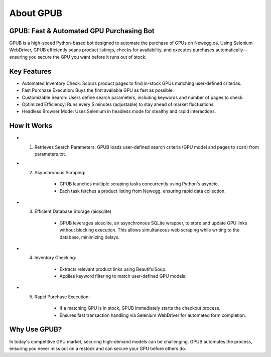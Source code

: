 About GPUB
============

GPUB: Fast & Automated GPU Purchasing Bot
-------------------------------------------
GPUB is a high-speed Python-based bot designed to automate the purchase of GPUs on Newegg.ca. 
Using Selenium WebDriver, GPUB efficiently scans product listings, checks for
availability, and executes purchases automatically—ensuring you secure the GPU you want before
it runs out of stock.

Key Features
--------------
- Automated Inventory Check: Scours product pages to find in-stock GPUs matching user-defined criterias.

- Fast Purchase Execution: Buys the first available GPU as fast as possible.

- Customizable Search: Users define search parameters, including keywords and number of pages to check.

- Optimized Efficiency: Runs every 5 minutes (adjustable) to stay ahead of market fluctuations.

- Headless Browser Mode: Uses Selenium in headless mode for stealthy and rapid interactions.

How It Works
-------------

- 1. Retrieves Search Parameters: GPUB loads user-defined search criteria (GPU model and pages to scan) from parameters.txt.

- 2. Asynchronous Scraping:

      - GPUB launches multiple scraping tasks concurrently using Python's asyncio.

      - Each task fetches a product listing from Newegg, ensuring rapid data collection.

- 3. Efficient Database Storage (aiosqlite)

      - GPUB leverages aiosqlite, an asynchronous SQLite wrapper, to store and update GPU links without blocking execution. 
        This allows simultaneous web scraping while writing to the database, minimizing delays.

- 4. Inventory Checking:

      - Extracts relevant product links using BeautifulSoup.

      - Applies keyword filtering to match user-defined GPU models.

- 5. Rapid Purchase Execution:

      - If a matching GPU is in stock, GPUB immediately starts the checkout process.

      - Ensures fast transaction handling via Selenium WebDriver for automated form completion.


Why Use GPUB?
-------------
In today's competitive GPU market, securing high-demand models can be challenging. 
GPUB automates the process, ensuring you never miss out on a restock and can secure your 
GPU before others do.
